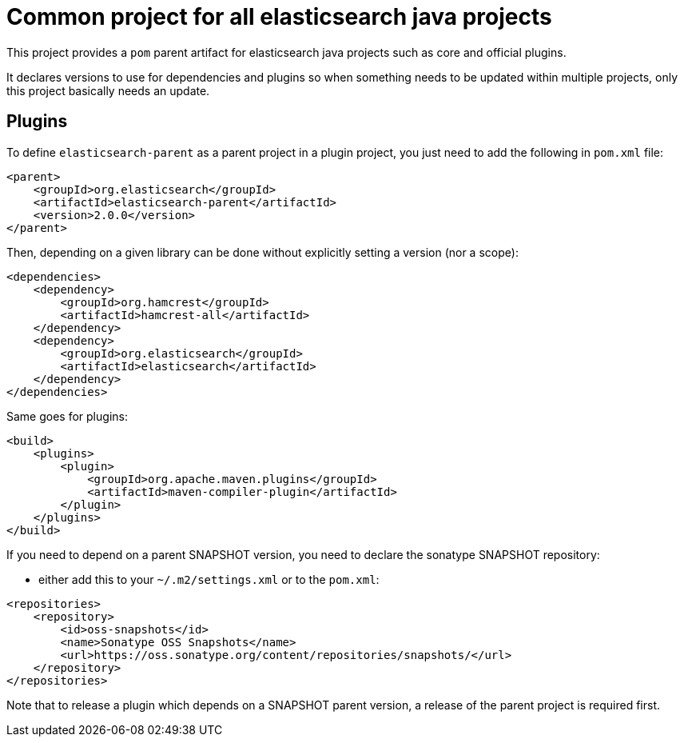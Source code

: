 = Common project for all elasticsearch java projects

This project provides a `pom` parent artifact for elasticsearch java projects such as core and
official plugins.

It declares versions to use for dependencies and plugins so when something needs to be updated within multiple
projects, only this project basically needs an update.

== Plugins

To define `elasticsearch-parent` as a parent project in a plugin project, you just need to add the following in
`pom.xml` file:

[source,xml]
--------------------------------------------------
<parent>
    <groupId>org.elasticsearch</groupId>
    <artifactId>elasticsearch-parent</artifactId>
    <version>2.0.0</version>
</parent>
--------------------------------------------------

Then, depending on a given library can be done without explicitly setting a version (nor a scope):

[source,xml]
--------------------------------------------------
<dependencies>
    <dependency>
        <groupId>org.hamcrest</groupId>
        <artifactId>hamcrest-all</artifactId>
    </dependency>
    <dependency>
        <groupId>org.elasticsearch</groupId>
        <artifactId>elasticsearch</artifactId>
    </dependency>
</dependencies>
--------------------------------------------------

Same goes for plugins:

[source,xml]
--------------------------------------------------
<build>
    <plugins>
        <plugin>
            <groupId>org.apache.maven.plugins</groupId>
            <artifactId>maven-compiler-plugin</artifactId>
        </plugin>
    </plugins>
</build>
--------------------------------------------------

If you need to depend on a parent SNAPSHOT version, you need to declare the sonatype SNAPSHOT repository:

* either add this to your `~/.m2/settings.xml` or to the `pom.xml`:

[source,xml]
--------------------------------------------------
<repositories>
    <repository>
        <id>oss-snapshots</id>
        <name>Sonatype OSS Snapshots</name>
        <url>https://oss.sonatype.org/content/repositories/snapshots/</url>
    </repository>
</repositories>
--------------------------------------------------

Note that to release a plugin which depends on a SNAPSHOT parent version, a release of the parent project is
required first.

